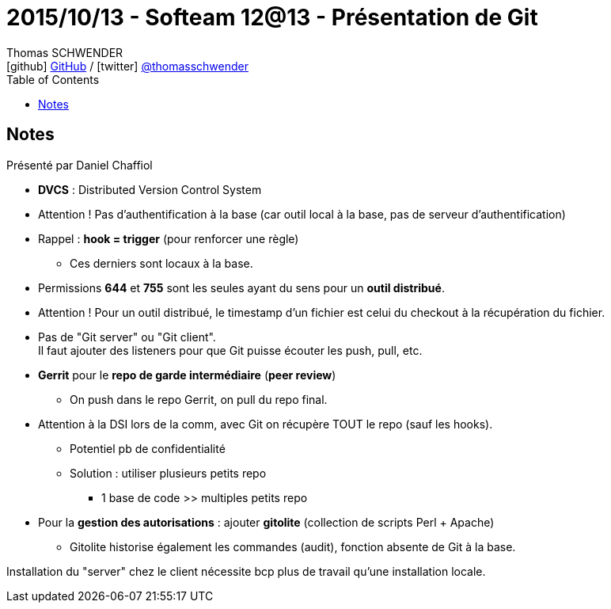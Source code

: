 = 2015/10/13 - Softeam 12@13 - Présentation de Git
Thomas SCHWENDER <icon:github[] https://github.com/Ardemius/[GitHub] / icon:twitter[role="aqua"] https://twitter.com/thomasschwender[@thomasschwender]>
// Handling GitHub admonition blocks icons
ifndef::env-github[:icons: font]
ifdef::env-github[]
:status:
:outfilesuffix: .adoc
:caution-caption: :fire:
:important-caption: :exclamation:
:note-caption: :paperclip:
:tip-caption: :bulb:
:warning-caption: :warning:
endif::[]
:imagesdir: ./images
:source-highlighter: highlightjs
:highlightjs-languages: asciidoc
// We must enable experimental attribute to display Keyboard, button, and menu macros
:experimental:
// Next 2 ones are to handle line breaks in some particular elements (list, footnotes, etc.)
:lb: pass:[<br> +]
:sb: pass:[<br>]
// check https://github.com/Ardemius/personal-wiki/wiki/AsciiDoctor-tips for tips on table of content in GitHub
:toc: macro
:toclevels: 4
// To number the sections of the table of contents
//:sectnums:
// Add an anchor with hyperlink before the section title
:sectanchors:
// To turn off figure caption labels and numbers
:figure-caption!:
// Same for examples
//:example-caption!:
// To turn off ALL captions
// :caption:

toc::[]

== Notes

Présenté par Daniel Chaffiol

* *DVCS* : Distributed Version Control System

* Attention ! Pas d'authentification à la base (car outil local à la base, pas de serveur d'authentification)

* Rappel : *hook = trigger* (pour renforcer une règle)
	** Ces derniers sont locaux à la base.

* Permissions *644* et *755* sont les seules ayant du sens pour un *outil distribué*.

* Attention ! Pour un outil distribué, le timestamp d'un fichier est celui du checkout à la récupération du fichier.

* Pas de "Git server" ou "Git client". +
Il faut ajouter des listeners pour que Git puisse écouter les push, pull, etc.

* *Gerrit* pour le *repo de garde intermédiaire* (*peer review*)
	** On push dans le repo Gerrit, on pull du repo final.

* Attention à la DSI lors de la comm, avec Git on récupère TOUT le repo (sauf les hooks). 
	** Potentiel pb de confidentialité
	** Solution : utiliser plusieurs petits repo
		*** 1 base de code >> multiples petits repo

* Pour la *gestion des autorisations* : ajouter *gitolite* (collection de scripts Perl + Apache)
	** Gitolite historise également les commandes (audit), fonction absente de Git à la base.

Installation du "server" chez le client nécessite bcp plus de travail qu'une installation locale.






